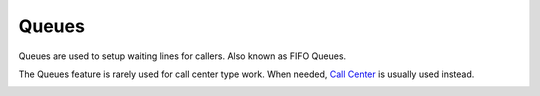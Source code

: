 ##########
Queues
##########


Queues are used to setup waiting lines for callers. Also known as FIFO Queues. 

The Queues feature is rarely used for call center type work.  When needed, `Call Center <call_center.html>`_ is usually used instead.


.. image:: ../_static/images/iungopbx_queue.jpg
        :scale: 85%









.. image:: ../_static/images/iungopbx_queue1.jpg
        :scale: 85%



